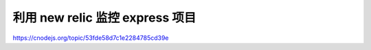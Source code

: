 ======================================
利用 new relic 监控 express 项目
======================================


https://cnodejs.org/topic/53fde58d7c1e2284785cd39e

